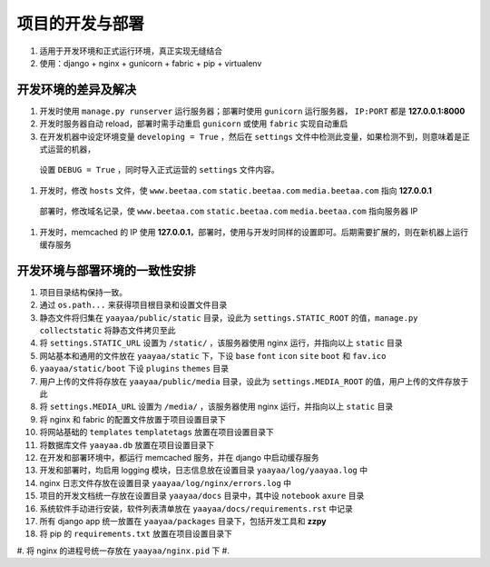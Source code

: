 项目的开发与部署
**************

#. 适用于开发环境和正式运行环境，真正实现无缝结合
#. 使用：django + nginx + gunicorn + fabric + pip + virtualenv

开发环境的差异及解决
=================

#. 开发时使用 ``manage.py runserver`` 运行服务器；部署时使用 ``gunicorn`` 运行服务器， ``IP:PORT`` 都是 **127.0.0.1:8000**
#. 开发时服务器自动 reload，部署时需手动重启 ``gunicorn`` 或使用 ``fabric`` 实现自动重启
#. 在开发机器中设定环境变量 ``developing = True`` ，然后在 ``settings`` 文件中检测此变量，如果检测不到，则意味着是正式运营的机器，
  设置 ``DEBUG = True`` ，同时导入正式运营的 ``settings`` 文件内容。
#. 开发时，修改 ``hosts`` 文件，使 ``www.beetaa.com`` ``static.beetaa.com`` ``media.beetaa.com`` 指向 **127.0.0.1**
  部署时，修改域名记录，使 ``www.beetaa.com`` ``static.beetaa.com`` ``media.beetaa.com`` 指向服务器 IP
#. 开发时，memcached 的 IP 使用 **127.0.0.1**，部署时，使用与开发时同样的设置即可。后期需要扩展的，则在新机器上运行缓存服务


开发环境与部署环境的一致性安排
=========================

#. 项目目录结构保持一致。
#. 通过 ``os.path...`` 来获得项目根目录和设置文件目录
#. 静态文件将归集在 ``yaayaa/public/static`` 目录，设此为 ``settings.STATIC_ROOT`` 的值，``manage.py collectstatic`` 将静态文件拷贝至此
#. 将 ``settings.STATIC_URL`` 设置为 ``/static/`` ，该服务器使用 nginx 运行，并指向以上 ``static`` 目录
#. 网站基本和通用的文件放在 ``yaayaa/static`` 下，下设 ``base`` ``font`` ``icon`` ``site`` ``boot`` 和 ``fav.ico``
#. ``yaayaa/static/boot`` 下设 ``plugins`` ``themes`` 目录
#. 用户上传的文件将存放在 ``yaayaa/public/media`` 目录，设此为 ``settings.MEDIA_ROOT`` 的值，用户上传的文件存放于此
#. 将 ``settings.MEDIA_URL`` 设置为 ``/media/`` ，该服务器使用 nginx 运行，并指向以上 ``static`` 目录
#. 将 nginx 和 fabric 的配置文件放置于项目设置目录下
#. 将网站基础的 ``templates`` ``templatetags`` 放置在项目设置目录下
#. 将数据库文件 ``yaayaa.db`` 放置在项目设置目录下
#. 在开发和部署环境中，都运行 memcached 服务，并在 django 中启动缓存服务
#. 开发和部署时，均启用 logging 模块，日志信息放在设置目录 ``yaayaa/log/yaayaa.log`` 中
#. nginx 日志文件存放在设置目录 ``yaayaa/log/nginx/errors.log`` 中
#. 项目的开发文档统一存放在设置目录 ``yaayaa/docs`` 目录中，其中设 ``notebook`` ``axure`` 目录
#. 系统软件手动进行安装，软件列表清单放在 ``yaayaa/docs/requirements.rst`` 中记录
#. 所有 django app 统一放置在 ``yaayaa/packages`` 目录下，包括开发工具和 **zzpy**
#. 将 pip 的 ``requirements.txt`` 放置在项目设置目录下
#. 将 nginx 的进程号统一存放在 ``yaayaa/nginx.pid`` 下
#.




